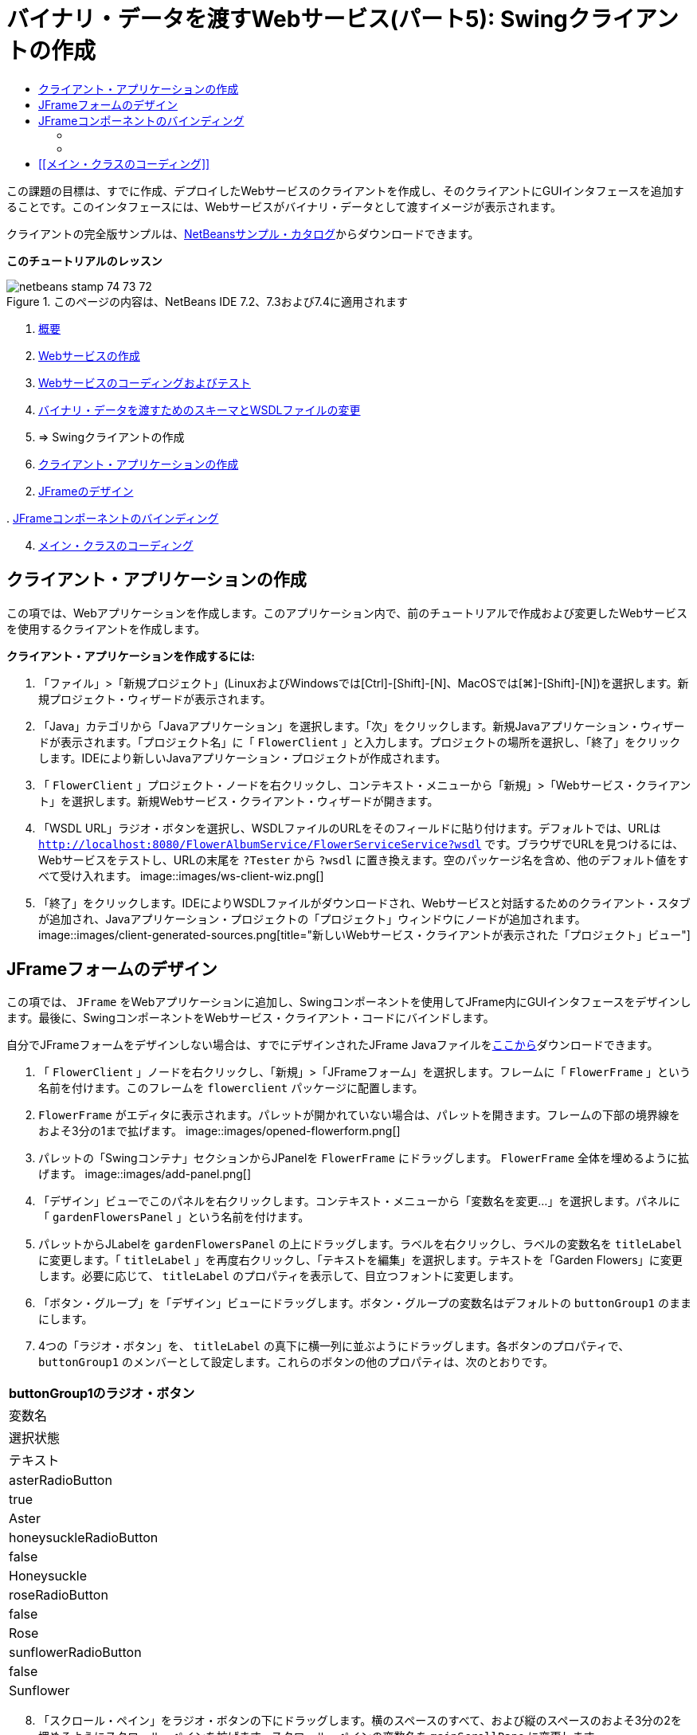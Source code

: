 // 
//     Licensed to the Apache Software Foundation (ASF) under one
//     or more contributor license agreements.  See the NOTICE file
//     distributed with this work for additional information
//     regarding copyright ownership.  The ASF licenses this file
//     to you under the Apache License, Version 2.0 (the
//     "License"); you may not use this file except in compliance
//     with the License.  You may obtain a copy of the License at
// 
//       http://www.apache.org/licenses/LICENSE-2.0
// 
//     Unless required by applicable law or agreed to in writing,
//     software distributed under the License is distributed on an
//     "AS IS" BASIS, WITHOUT WARRANTIES OR CONDITIONS OF ANY
//     KIND, either express or implied.  See the License for the
//     specific language governing permissions and limitations
//     under the License.
//

= バイナリ・データを渡すWebサービス(パート5): Swingクライアントの作成
:jbake-type: tutorial
:jbake-tags: tutorials 
:jbake-status: published
:icons: font
:syntax: true
:source-highlighter: pygments
:toc: left
:toc-title:
:description: バイナリ・データを渡すWebサービス(パート5): Swingクライアントの作成 - Apache NetBeans
:keywords: Apache NetBeans, Tutorials, バイナリ・データを渡すWebサービス(パート5): Swingクライアントの作成

この課題の目標は、すでに作成、デプロイしたWebサービスのクライアントを作成し、そのクライアントにGUIインタフェースを追加することです。このインタフェースには、Webサービスがバイナリ・データとして渡すイメージが表示されます。

クライアントの完全版サンプルは、link:https://netbeans.org/projects/samples/downloads/download/Samples%252FWeb%2520Services%252FWeb%2520Service%2520Passing%2520Binary%2520Data%2520--%2520EE6%252FFlowerClient.zip[+NetBeansサンプル・カタログ+]からダウンロードできます。

*このチュートリアルのレッスン*

image::images/netbeans-stamp-74-73-72.png[title="このページの内容は、NetBeans IDE 7.2、7.3および7.4に適用されます"]

1. link:./flower_overview.html[+概要+]
2. link:./flower_ws.html[+Webサービスの作成+]
3. link:./flower-code-ws.html[+Webサービスのコーディングおよびテスト+]
4. link:./flower_wsdl_schema.html[+バイナリ・データを渡すためのスキーマとWSDLファイルの変更+]
5. => Swingクライアントの作成


1. <<create-client-app,クライアント・アプリケーションの作成>>


[start=2]
. <<design-jframe,JFrameのデザイン>>

[start=3]
. 
<<bind-jframe,JFrameコンポーネントのバインディング>>


[start=4]
. <<code-main-class,メイン・クラスのコーディング>>


== クライアント・アプリケーションの作成

この項では、Webアプリケーションを作成します。このアプリケーション内で、前のチュートリアルで作成および変更したWebサービスを使用するクライアントを作成します。

*クライアント・アプリケーションを作成するには:*

1. 「ファイル」>「新規プロジェクト」(LinuxおよびWindowsでは[Ctrl]-[Shift]-[N]、MacOSでは[⌘]-[Shift]-[N])を選択します。新規プロジェクト・ウィザードが表示されます。
2. 「Java」カテゴリから「Javaアプリケーション」を選択します。「次」をクリックします。新規Javaアプリケーション・ウィザードが表示されます。「プロジェクト名」に「 ``FlowerClient`` 」と入力します。プロジェクトの場所を選択し、「終了」をクリックします。IDEにより新しいJavaアプリケーション・プロジェクトが作成されます。
3. 「 ``FlowerClient`` 」プロジェクト・ノードを右クリックし、コンテキスト・メニューから「新規」>「Webサービス・クライアント」を選択します。新規Webサービス・クライアント・ウィザードが開きます。
4. 「WSDL URL」ラジオ・ボタンを選択し、WSDLファイルのURLをそのフィールドに貼り付けます。デフォルトでは、URLは ``http://localhost:8080/FlowerAlbumService/FlowerServiceService?wsdl`` です。ブラウザでURLを見つけるには、Webサービスをテストし、URLの末尾を ``?Tester`` から ``?wsdl`` に置き換えます。空のパッケージ名を含め、他のデフォルト値をすべて受け入れます。
image::images/ws-client-wiz.png[]

[start=5]
. 「終了」をクリックします。IDEによりWSDLファイルがダウンロードされ、Webサービスと対話するためのクライアント・スタブが追加され、Javaアプリケーション・プロジェクトの「プロジェクト」ウィンドウにノードが追加されます。
image::images/client-generated-sources.png[title="新しいWebサービス・クライアントが表示された「プロジェクト」ビュー"]


[[design-jframe]]
== JFrameフォームのデザイン

この項では、 ``JFrame`` をWebアプリケーションに追加し、Swingコンポーネントを使用してJFrame内にGUIインタフェースをデザインします。最後に、SwingコンポーネントをWebサービス・クライアント・コードにバインドします。

自分でJFrameフォームをデザインしない場合は、すでにデザインされたJFrame Javaファイルをlink:https://netbeans.org/projects/www/downloads/download/webservices%252FFlowerFrame.java[+ここから+]ダウンロードできます。

1. 「 ``FlowerClient`` 」ノードを右クリックし、「新規」>「JFrameフォーム」を選択します。フレームに「 ``FlowerFrame`` 」という名前を付けます。このフレームを ``flowerclient`` パッケージに配置します。
2.  ``FlowerFrame`` がエディタに表示されます。パレットが開かれていない場合は、パレットを開きます。フレームの下部の境界線をおよそ3分の1まで拡げます。
image::images/opened-flowerform.png[]

[start=3]
. パレットの「Swingコンテナ」セクションからJPanelを ``FlowerFrame`` にドラッグします。 ``FlowerFrame`` 全体を埋めるように拡げます。
image::images/add-panel.png[]

[start=4]
. 「デザイン」ビューでこのパネルを右クリックします。コンテキスト・メニューから「変数名を変更...」を選択します。パネルに「 ``gardenFlowersPanel`` 」という名前を付けます。

[start=5]
. パレットからJLabelを ``gardenFlowersPanel`` の上にドラッグします。ラベルを右クリックし、ラベルの変数名を ``titleLabel`` に変更します。「 ``titleLabel`` 」を再度右クリックし、「テキストを編集」を選択します。テキストを「Garden Flowers」に変更します。必要に応じて、 ``titleLabel`` のプロパティを表示して、目立つフォントに変更します。

[start=6]
. 「ボタン・グループ」を「デザイン」ビューにドラッグします。ボタン・グループの変数名はデフォルトの ``buttonGroup1`` のままにします。

[start=7]
. 4つの「ラジオ・ボタン」を、 ``titleLabel`` の真下に横一列に並ぶようにドラッグします。各ボタンのプロパティで、 ``buttonGroup1`` のメンバーとして設定します。これらのボタンの他のプロパティは、次のとおりです。
|===
buttonGroup1のラジオ・ボタン

|変数名 |選択状態 |テキスト 

|asterRadioButton |true |Aster 

|honeysuckleRadioButton |false |Honeysuckle 

|roseRadioButton |false |Rose 

|sunflowerRadioButton |false |Sunflower 
|===

[start=8]
. 「スクロール・ペイン」をラジオ・ボタンの下にドラッグします。横のスペースのすべて、および縦のスペースのおよそ3分の2を埋めるようにスクロール・ペインを拡げます。スクロール・ペインの変数名を ``mainScrollPane`` に変更します。

[start=9]
. 「パネル」を ``mainScrollPane`` にドラッグします。パネルの変数名を ``mainPanel`` に変更します。

[start=10]
. 「デザイン」ビューで ``mainPanel`` を右クリックし、「レイアウトを設定」>「境界線レイアウト」を選択します。

[start=11]
. 「ボタン」を ``mainPanel`` にドラッグします。 ``mainPanel`` に境界線レイアウトが設定されているため、ボタンはパネル全体を埋めるように自動的に拡げられます。ボタンの変数名を ``mainPictureButton`` に、ボタンのテキストを「Waiting for picture...」に変更します。

[start=12]
. もう1つの「スクロール・ペイン」を ``mainScrollPane`` の下のスペースにドラッグします。残りの全スペースを埋めるように、このスクロール・ペインを拡げます。新しいスクロール・ペインの変数名を ``thumbnailScrollPane`` に変更します。

[start=13]
. 「パネル」を ``thumbnailScrollPane`` にドラッグします。このパネルの変数名を ``thumbnailPanel`` に変更します。 ``thumbnailPanel`` のレイアウトを「グリッド・レイアウト」に設定します。

[start=14]
. 4つの「ボタン」を ``thumbnailPanel`` にドラッグします。 ``thumbnailPanel`` にグリッド・レイアウトが設定されているため、すべてのボタンが自動的に同じサイズになり、パネル全体を埋めるように拡げられます。これらのボタンのプロパティは、次のとおりです。 thumbnailPanelのボタン
|===

|変数名 |テキスト 

|asterButton |待機中... 

|honeysuckleButton |待機中... 

|roseButton |待機中 

|sunflowerButton |待機中... 
|===

これでJFrameフォームのデザインは完成です。この段階で、 ``FlowerFrame`` は次のように表示されます。
image::images/designed-form.png[title="イメージのかわりにボタンのテキストが表示された、完成したFlowerFrame"]


== JFrameコンポーネントのバインディング

この項では、コンストラクタでコンポーネントを初期化し、そのコンポーネントをリスナーにバインドします。リスナーは、花のイメージを表示するコードをコールします。


=== [[コンポーネントの初期化]] 

[[この項では、 ``FlowerFrame`` コンストラクタを記述します。

]]

1. エディタの「ソース」ビューに変更します。 ``FlowerFrame`` クラス本文の先頭と ``FlowerFrame`` コンストラクタを探します。
image::images/ff-empty-constructor.png[]
1. コンストラクタの前にある ``FlowerFrame`` のクラス本文の先頭に、すべての花の名前の文字列配列を作成します。

[source,java]
----

protected static final String[] FLOWERS = {"aster", "honeysuckle", "rose", "sunflower"};
----
1. FLOWERS文字列配列とコンストラクタの間に、 ``flowers`` という名前の ``link:http://download.oracle.com/javase/6/docs/api/java/util/Map.html[+java.util.Map+]`` を初期化する行を追加します。このマップは ``String`` を取って ``Image`` にマップします。

[source,java]
----

private Map<String, Image> flowers;
----
1.  ``java.util.Map`` と ``java.awt.Image`` のインポート文を追加します。
2.  ``flowers`` マップの特定のインスタンスで特定の ``Image`` を特定の ``String`` に関連付けるコードを、 ``FlowerFrame`` コンストラクタに追加します。

[source,java]
----

public FlowerFrame(Map<String, Image> flowers) {

    this.flowers = flowers;
    for (String flower:FLOWERS) {
        flowers.put(flower,null);
    }

    initComponents();    
} 
----

[start=3]
. ラジオ・ボタン用の ``ItemListener`` と4つの花のボタン用の ``ActionListener`` を初期化し、デフォルトのタイトルを設定します。

[source,java]
----

public FlowerFrame(Map<String, Image> flowers) {

    this.flowers = flowers;
    for (String flower:FLOWERS) {
        flowers.put(flower,null);
    }

    initComponents(); 
    
    setTitle("Garden Flowers [waiting for picture]");
    
    ItemListener rbListener = new RBListener();
    asterRadioButton.addItemListener(rbListener);
    honeysuckleRadioButton.addItemListener(rbListener);
    roseRadioButton.addItemListener(rbListener);
    sunflowerRadioButton.addItemListener(rbListener);
    
    ActionListener bListener = new ButtonListener();
    asterButton.addActionListener(bListener);
    honeysuckleButton.addActionListener(bListener);
    roseButton.addActionListener(bListener);
    sunflowerButton.addActionListener(bListener);
}
----

[start=4]
.  ``link:http://download.oracle.com/javase/6/docs/api/java/awt/event/ItemListener.html[+java.awt.event.ItemListener+]`` と ``link:http://download.oracle.com/javase/6/docs/api/java/awt/event/ActionListener.html[+java.awt.event.ActionListener+]`` のインポート文を追加します。

これでコンストラクタは完成しました。ただし、コードに ``RBListener`` クラスと ``ButtonListener`` クラスが含まれていないため、コンパイル・エラーの警告が表示されます。この2つのクラスは、それぞれ ``ItemListener`` と ``ActionListener`` のカスタム実装です。この2つのクラスの記述は、次の項で行います。


=== [[花の表示]] 

[[この項では、ラジオ・ボタンと花のボタンのカスタム・リスナーを記述します。また、ボタンによって選択された花を判断し、その花の ``Image`` を ``flowers`` マップから取得するメソッドを記述します。最後に、 ``Main`` クラスによってコールされ、各サムネイルの ``Image`` を取得するメソッドを記述します。

]]

1.  ``FlowerFrame`` のクラス本文で ``public static void main(String args[])`` メソッドを探します。このメソッドとそのドキュメントを削除します。このアプリケーションでは、かわりに ``Main`` クラスを使用します。
1.  ``main`` メソッドのかわりに、カスタム ``ItemListener`` をラジオ・ボタン用に記述します。このリスナーは、ラジオ・ボタンが選択されたときに新しい花のイメージを表示します。

[source,java]
----

private class RBListener implements ItemListener {
    public void itemStateChanged(ItemEvent e) {
        showFlower();
    }
}
----
1.  ``link:http://download.oracle.com/javase/6/docs/api/java/awt/event/ItemEvent.html[+java.awt.event.ItemEvent+]`` のインポート文を追加します。
1. カスタム ``ItemListener`` の下に、カスタム ``ActionListener`` を4つの花のボタン用に記述します。ボタンがクリックされると、リスナーは関連するラジオ・ボタンを選択します。

[source,java]
----

private class ButtonListener implements ActionListener {

    public void actionPerformed(ActionEvent e) {
        if (e.getSource() == asterButton) asterRadioButton.setSelected(true);
        else if (e.getSource() == honeysuckleButton) honeysuckleRadioButton.setSelected(true);
        else if (e.getSource() == roseButton) roseRadioButton.setSelected(true);
        else if (e.getSource() == sunflowerButton) sunflowerRadioButton.setSelected(true);
    }
}
----

[start=2]
.  ``link:http://download.oracle.com/javase/6/docs/api/java/awt/event/ActionEvent.html[+java.awt.event.ActionEvent+]`` のインポート文を追加します。

[start=3]
. カスタム ``ActionListener`` の下に ``showFlower`` メソッドを記述します。このメソッドは、選択されているラジオ・ボタンを判断し、対応する花の ``Image`` を ``flowers`` マップから取得します。

[source,java]
----

void showFlower() {
    Image img = null;
    if (asterRadioButton.isSelected()) {
        img = flowers.get("aster");
        if (img != null) {
            mainPictureButton.setIcon(new ImageIcon(img));
            setTitle("Garden Flowers [Aster]");
        }
    } else if (honeysuckleRadioButton.isSelected()) {
        img = flowers.get("honeysuckle");
        if (img != null) {
            mainPictureButton.setIcon(new ImageIcon(img));
            setTitle("Garden Flowers [Honeysuckle]");
        }

    } else if (roseRadioButton.isSelected()) {
        img = flowers.get("rose");
        if (img != null) {
            mainPictureButton.setIcon(new ImageIcon(img));
            setTitle("Garden Flowers [Rose]");
        }
    } else if (sunflowerRadioButton.isSelected()) {
        img = flowers.get("sunflower");
        if (img != null) {
            mainPictureButton.setIcon(new ImageIcon(img));
            setTitle("Garden Flowers [Sunflower]");
        }
    }
    if (img == null) {
        mainPictureButton.setIcon(null);
        setTitle("Garden Flowers [waiting for picture]");            
    } else mainPictureButton.setText("");
}
----

[start=4]
.  ``link:http://download.oracle.com/javase/6/docs/api/javax/swing/ImageIcon.html[+javax.swing.ImageIcon+]`` のインポート文を追加します。

[start=5]
.  ``setThumbnails`` メソッドを記述します。このメソッドは、各サムネイルのイメージを ``flowers`` マップから取得します。 ``Main`` クラスがこのメソッドをコールします。

[source,java]
----

void setThumbnails(Map<String, Image> thumbs) {
    Image img = thumbs.get("aster");
    if (img != null) {
        asterButton.setIcon(new ImageIcon(img));
        asterButton.setText("");
    }
    img = thumbs.get("honeysuckle");
    if (img != null) {
        honeysuckleButton.setIcon(new ImageIcon(img));
        honeysuckleButton.setText("");
    }
    img = thumbs.get("rose");
    if (img != null) {
        roseButton.setIcon(new ImageIcon(img));
        roseButton.setText("");
    }
    img = thumbs.get("sunflower");
    if (img != null) {
        sunflowerButton.setIcon(new ImageIcon(img));
        sunflowerButton.setText("");
    }
}
----

[start=6]
.  ``FlowerFrame`` のコードに貼り付けたときにインポートを修正していない場合は、インポートを修正します。エディタで右クリックし、コンテキスト・メニューから「インポートを修正」を選択すると、すべてのインポートを一度に修正できます。完成した一連のインポート文は次のようになります。

[source,java]
----

import java.awt.Image;import java.awt.event.ActionEvent;import java.awt.event.ActionListener;import java.awt.event.ItemEvent;import java.awt.event.ItemListener;import java.util.Map;import javax.swing.ImageIcon;
----

これで ``FlowerFrame`` は完成しました。


== [[メイン・クラスのコーディング]] 

[[この項では、 ``Main`` クラスを完成させ、 ``FlowerFrame`` の表示、Webサービスへの接続、およびWebサービスの操作のコールを実行できるようにします。

1.  ``Main.java`` クラスをエディタで開きます。
image::images/main-empty.png[]

[start=2]
. クラス本文の ``main`` メソッドの前で、ダウンロードした写真の数を示す ``int`` 変数を初期化します。

[source,java]
----

 private static int downloadedPictures;
----

[start=3]
.  ``main`` メソッドの本文で、4つの花用の ``HashMap`` と、4つのサムネイル用に別の ``HashMap`` を作成します。

[source,java]
----

final Map<String,Image> flowers = new HashMap<String,Image>(4);
final Map<String,Image> thumbs = new HashMap<String,Image>(4);
----

[start=4]
.  ``java.awt.Image`` 、 ``java.util.Map`` および ``java.util.HashMap`` のインポート文を追加します。

[start=5]
.  ``main`` メソッドの本文で、 ``FlowerFrame`` を表示するコードを追加します。*// Show the FlowerFrame.*

[source,java]
----

final FlowerFrame frame = new FlowerFrame(flowers);
frame.setVisible(true);  
----

[start=6]
.  ``main`` メソッドの本文で、クライアントをサービスに接続するコードを追加します。*// The client connects to the service with this code.*

[source,java]
----

FlowerServiceService service = new FlowerServiceService();
final FlowerService port = service.getFlowerServicePort();
----

[start=7]
.  ``org.flower.service.FlowerService`` と ``org.flower.service.FlowerServiceService`` のインポート文を追加します。

[start=8]
.  ``main`` メソッドの本文で、4つの ``Runnable`` スレッドの配列を作成し、Webサービスの ``getFlower`` 操作をスレッドごとに一度コールするコードを追加します。*// The web service getFlower operation
// is called 4 times, each in a separate thread.
// When the operation finishes the picture is shown in
// a specific button.*

[source,java]
----

Runnable[] tasks = new Runnable[4];

for (int i=0; i<4;i++) {
    final int index = i;
    tasks[i] = new Runnable() {
        public void run() {
            try {
            
                *// Call the getFlower operation
                // on the web service:*
                Image img = port.getFlower(FlowerFrame.FLOWERS[index]);
                System.out.println("picture downloaded: "+FlowerFrame.FLOWERS[index]);
                     
                *// Add strings to the hashmap:*
                flowers.put(FlowerFrame.FLOWERS[index],img);
                        
                *// Call the showFlower operation
                // on the FlowerFrame:*
                frame.showFlower();
                        
            } catch (IOException_Exception ex) {
                ex.printStackTrace();
            }
            downloadedPictures++;
        }
    };
    new Thread(tasks[i]).start();
}
----

[start=9]
.  ``org.flower.service.IOException_Exception`` のインポート文を追加します。

[start=10]
. the ``main`` メソッドの本文で、Webサービスの ``getThumbnails`` 操作を別スレッドでコールするコードを追加します。*// The web service getThumbnails operation is called
// in a separate thread, just after the previous four threads finish.
// When the images are downloaded, the thumbnails are shown at 
// the bottom of the frame.*

[source,java]
----

Runnable thumbsTask = new Runnable() {
    public void run() {
        try {
            while (downloadedPictures < 4) {                        
                try {Thread.sleep(100);} catch (InterruptedException ex) {}
            }
                 
            *// Call the getThumbnails operation
            // on the web service:*
            List<Image> images = port.getThumbnails();
            System.out.println("thumbs downloaded");
                    
            if (images != null &amp;&amp; images.size() == 4) {
                for (int i=0;i<4;i++) {
                    thumbs.put(FlowerFrame.FLOWERS[i],images.get(i));
                }
                frame.setThumbnails(thumbs);
            }
        } catch (IOException_Exception ex) {
            ex.printStackTrace();
        }
    }            
};
new Thread(thumbsTask).start();

----

[start=11]
.  ``Main.java`` のコードに貼り付けたときにインポートを修正していない場合は、インポートを修正します。エディタで右クリックし、コンテキスト・メニューから「インポートを修正」を選択すると、すべてのインポートを一度に修正できます。インポートするListクラスの選択肢が表示されたら、「 ``java.util.List`` 」を選択します。完成した一連のインポート文は次のようになります。

[source,java]
----

import flower.album.FlowerService;import flower.album.FlowerService_Service;import flower.album.IOException_Exception;import java.awt.Image;import java.util.HashMap;import java.util.List;import java.util.Map;
----

これで ``Main`` クラスは完成しました。


[source,java]
----

public class Main {

     private static int downloadedPictures;
    
     public static void main(String[] args) {
    
        final Map<String,Image> flowers = new HashMap<String,Image>(4);
        final Map<String,Image> thumbs = new HashMap<String,Image>(4);
        
        *// Show the FlowerFrame.*
        final FlowerFrame frame = new FlowerFrame(flowers);
        frame.setVisible(true);
        *        // The client connects to the service with this code.*
        FlowerService_Service service = new FlowerService_Service();
        final FlowerService port = service.getFlowerServicePort();
        
        Runnable[] tasks = new Runnable[4];
        
        *// The web service getFlower operation
        // is called 4 times, each in a separate thread.
        // When the operation finishes the picture is shown in
        // a specific button.*
        for (int i=0; i<4;i++) {
            final int index = i;
            tasks[i] = new Runnable() {
                public void run() {
                    try {
                    
                        *// Call the getFlower operation
                        // on the web service:*
                        Image img = port.getFlower(FlowerFrame.FLOWERS[index]);
                        System.out.println("picture downloaded: "+FlowerFrame.FLOWERS[index]);
                        
                        *// Add strings to the hashmap:*
                        flowers.put(FlowerFrame.FLOWERS[index],img);
                        
                        *// Call the showFlower operation
                        // on the FlowerFrame:*
                        frame.showFlower();
                        
                    } catch (IOException_Exception ex) {
                        ex.printStackTrace();
                    }
                    downloadedPictures++;
                }
            };
            new Thread(tasks[i]).start();
        }
        *// The web service getThumbnails operation is called
        // in a separate thread, just after the previous four threads finish.
        // When the images are downloaded, the thumbnails are shown at 
        // the bottom of the frame.*
        Runnable thumbsTask = new Runnable() {
            public void run() {
                try {
                    while (downloadedPictures < 4) {                        
                        try {Thread.sleep(100);} catch (InterruptedException ex) {}
                    }
                    
                    *// Call the getThumbnails operation
                    // on the web service:*
                    List<Image> images = port.getThumbnails();
                    System.out.println("thumbs downloaded");
                    
                    if (images != null &amp;&amp; images.size() == 4) {
                        for (int i=0;i<4;i++) {
                            thumbs.put(FlowerFrame.FLOWERS[i],images.get(i));
                        }
                        frame.setThumbnails(thumbs);
                    }
                } catch (IOException_Exception ex) {
                    ex.printStackTrace();
                }
            }            
        };
        new Thread(thumbsTask).start();
    }

}
----

これでクライアント・アプリケーションは完了です。EJBモジュールに委譲してそのイメージを公開するWebサービスと対話するコードを作成しました。クライアントを右クリックし、「実行」を選択します。Swingアプリケーションが起動し、しばらくするとWebサービスから受信されるイメージが表示されます。表示されないイメージがある場合は、FlowerServiceプロジェクトを消去およびビルドしてから、再度実行します。メイン・フレームに表示されるイメージは、ラジオ・ボタンを選択するか、サムネイルをクリックすることによって変更できることに注意してください。

]]

link:/about/contact_form.html?to=3&subject=Feedback:%20Flower%20Swing%20Client%20EE6[+このチュートリアルに関するご意見をお寄せください+]

link:../../../community/lists/top.html[+nbj2ee@netbeans.orgメーリング・リスト+]に登録することによって、NetBeans IDE Java EE開発機能に関するご意見やご提案を送信したり、サポートを受けたり、最新の開発情報を入手したりできます。

